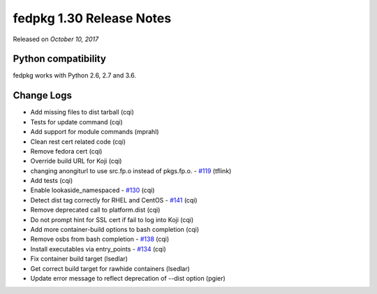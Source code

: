 .. _release_1.30:

fedpkg 1.30 Release Notes
=========================

Released on *October 10, 2017*

Python compatibility
--------------------

fedpkg works with Python 2.6, 2.7 and 3.6.

Change Logs
-----------

- Add missing files to dist tarball (cqi)
- Tests for update command (cqi)
- Add support for module commands (mprahl)
- Clean rest cert related code (cqi)
- Remove fedora cert (cqi)
- Override build URL for Koji (cqi)
- changing anongiturl to use src.fp.o instead of pkgs.fp.o. - `#119`_ (tflink)
- Add tests (cqi)
- Enable lookaside_namespaced - `#130`_ (cqi)
- Detect dist tag correctly for RHEL and CentOS - `#141`_ (cqi)
- Remove deprecated call to platform.dist (cqi)
- Do not prompt hint for SSL cert if fail to log into Koji (cqi)
- Add more container-build options to bash completion (cqi)
- Remove osbs from bash completion - `#138`_ (cqi)
- Install executables via entry_points - `#134`_ (cqi)
- Fix container build target (lsedlar)
- Get correct build target for rawhide containers (lsedlar)
- Update error message to reflect deprecation of --dist option (pgier)

.. _`#119`: https://pagure.io/rpkg/issue/119
.. _`#130`: https://pagure.io/rpkg/issue/130
.. _`#134`: https://pagure.io/rpkg/issue/134
.. _`#138`: https://pagure.io/rpkg/issue/138
.. _`#141`: https://pagure.io/rpkg/issue/141
